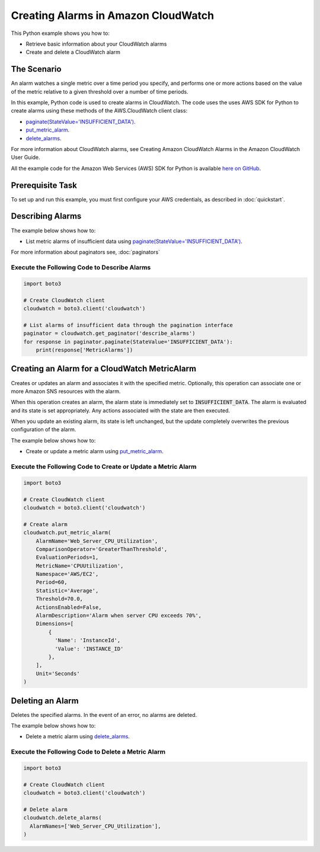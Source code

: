 .. Copyright 2010-2017 Amazon.com, Inc. or its affiliates. All Rights Reserved.

   This work is licensed under a Creative Commons Attribution-NonCommercial-ShareAlike 4.0
   International License (the "License"). You may not use this file except in compliance with the
   License. A copy of the License is located at http://creativecommons.org/licenses/by-nc-sa/4.0/.

   This file is distributed on an "AS IS" BASIS, WITHOUT WARRANTIES OR CONDITIONS OF ANY KIND,
   either express or implied. See the License for the specific language governing permissions and
   limitations under the License.
   
.. _aws-boto3-cw-creating-alarms:   

####################################
Creating Alarms in Amazon CloudWatch
####################################

This Python example shows you how to:

* Retrieve basic information about your CloudWatch alarms

* Create and delete a CloudWatch alarm

The Scenario
============

An alarm watches a single metric over a time period you specify, and performs one or more actions 
based on the value of the metric relative to a given threshold over a number of time periods.

In this example, Python code is used to create alarms in CloudWatch. The code 
uses the uses AWS SDK for Python to create alarms using these methods of the AWS.CloudWatch client class:

* `paginate(StateValue='INSUFFICIENT_DATA') <https://boto3.readthedocs.io/en/latest/reference/services/cloudwatch.html#CloudWatch.Client.paginate>`_.

* `put_metric_alarm <https://boto3.readthedocs.io/en/latest/reference/services/cloudwatch.html#CloudWatch.Client.put_metric_alarm>`_.

* `delete_alarms <https://boto3.readthedocs.io/en/latest/reference/services/cloudwatch.html#CloudWatch.Client.delete_alarms>`_.

For more information about CloudWatch alarms, see Creating Amazon CloudWatch Alarms 
in the Amazon CloudWatch User Guide.

All the example code for the Amazon Web Services (AWS) SDK for Python is available `here on GitHub <https://github.com/awsdocs/aws-doc-sdk-examples/tree/master/python/example_code>`_.

Prerequisite Task
=================

To set up and run this example, you must first configure your AWS credentials, as described in :doc:`quickstart`.

Describing Alarms
=================

The example below shows how to:
 
* List metric alarms of insufficient data using 
  `paginate(StateValue='INSUFFICIENT_DATA') <https://boto3.readthedocs.io/en/latest/reference/services/cloudwatch.html#CloudWatch.Client.paginate>`_.
 
For more information about paginators see, :doc:`paginators`
 
Execute the Following Code to Describe Alarms
---------------------------------------------
  
.. code-block:: python

    import boto3

    # Create CloudWatch client
    cloudwatch = boto3.client('cloudwatch')

    # List alarms of insufficient data through the pagination interface
    paginator = cloudwatch.get_paginator('describe_alarms')
    for response in paginator.paginate(StateValue='INSUFFICIENT_DATA'):
        print(response['MetricAlarms'])
 
Creating an Alarm for a CloudWatch MetricAlarm
==============================================

Creates or updates an alarm and associates it with the specified metric. Optionally, this operation 
can associate one or more Amazon SNS resources with the alarm.

When this operation creates an alarm, the alarm state is immediately set to :code:`INSUFFICIENT_DATA`. 
The alarm is evaluated and its state is set appropriately. Any actions associated with the state are 
then executed.

When you update an existing alarm, its state is left unchanged, but the update completely overwrites 
the previous configuration of the alarm.

The example below shows how to:
 
* Create or update a metric alarm using 
  `put_metric_alarm <https://boto3.readthedocs.io/en/latest/reference/services/cloudwatch.html#CloudWatch.Client.put_metric_alarm>`_.
  
Execute the Following Code to Create or Update a Metric Alarm
-------------------------------------------------------------

.. code-block:: python

    import boto3

    # Create CloudWatch client
    cloudwatch = boto3.client('cloudwatch')

    # Create alarm
    cloudwatch.put_metric_alarm(
        AlarmName='Web_Server_CPU_Utilization',
        ComparisonOperator='GreaterThanThreshold',
        EvaluationPeriods=1,
        MetricName='CPUUtilization',
        Namespace='AWS/EC2',
        Period=60,
        Statistic='Average',
        Threshold=70.0,
        ActionsEnabled=False,
        AlarmDescription='Alarm when server CPU exceeds 70%',
        Dimensions=[
            {
              'Name': 'InstanceId',
              'Value': 'INSTANCE_ID'
            },
        ],
        Unit='Seconds'
    )

 
Deleting an Alarm
=================

Deletes the specified alarms. In the event of an error, no alarms are deleted.

The example below shows how to:
 
* Delete a metric alarm using 
  `delete_alarms <https://boto3.readthedocs.io/en/latest/reference/services/cloudwatch.html#CloudWatch.Client.delete_alarms>`_.
  
Execute the Following Code to Delete a Metric Alarm
---------------------------------------------------

.. code-block:: python

    import boto3

    # Create CloudWatch client
    cloudwatch = boto3.client('cloudwatch')

    # Delete alarm
    cloudwatch.delete_alarms(
      AlarmNames=['Web_Server_CPU_Utilization'],
    )

 